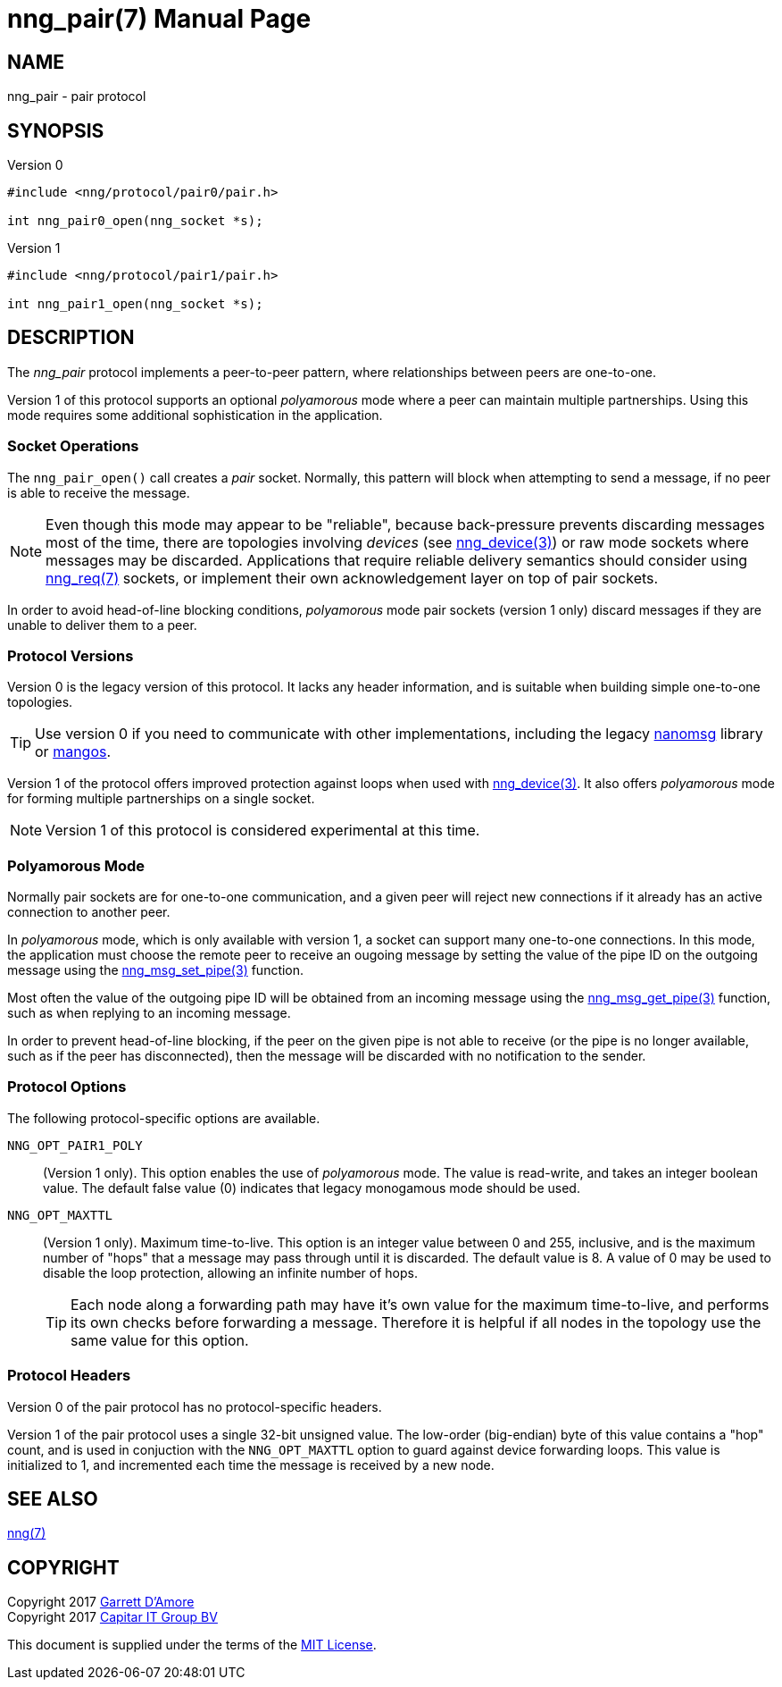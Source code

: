nng_pair(7)
===========
:doctype: manpage
:manmanual: nng
:mansource: nng
:icons: font
:source-highlighter: pygments
:copyright: Copyright 2017 Garrett D'Amore <garrett@damore.org> \
            Copyright 2017 Capitar IT Group BV <info@capitar.com> \
            This software is supplied under the terms of the MIT License, a \
            copy of which should be located in the distribution where this \
            file was obtained (LICENSE.txt).  A copy of the license may also \
            be found online at https://opensource.org/licenses/MIT.

NAME
----
nng_pair - pair protocol

SYNOPSIS
--------

.Version 0
[source,c]
----------
#include <nng/protocol/pair0/pair.h>

int nng_pair0_open(nng_socket *s);
----------

.Version 1
[source,c]
----------
#include <nng/protocol/pair1/pair.h>

int nng_pair1_open(nng_socket *s);
----------

DESCRIPTION
-----------

The _nng_pair_ protocol implements a peer-to-peer pattern, where
relationships between peers are one-to-one.

Version 1 of this protocol supports an optional _polyamorous_ mode where a
peer can maintain multiple partnerships.  Using this mode requires
some additional sophistication in the application.

Socket Operations
~~~~~~~~~~~~~~~~~

The `nng_pair_open()` call creates a _pair_ socket.  Normally, this
pattern will block when attempting to send a message, if no peer is
able to receive the message.

NOTE: Even though this mode may appear to be "reliable", because back-pressure
prevents discarding messages most of the time, there are topologies involving
_devices_ (see <<nng_device.adoc#,nng_device(3)>>) or raw mode sockets where
messages may be discarded.  Applications that require reliable delivery
semantics should consider using <<nng_req.adoc#,nng_req(7)>> sockets, or
implement their own acknowledgement layer on top of pair sockets.

In order to avoid head-of-line blocking conditions, _polyamorous_ mode pair
sockets (version 1 only) discard messages if they are unable to deliver them
to a peer.

Protocol Versions
~~~~~~~~~~~~~~~~~

Version 0 is the legacy version of this protocol.  It lacks any header
information, and is suitable when building simple one-to-one topologies.

TIP: Use version 0 if you need to communicate with other implementations,
including the legacy https://github.com/nanomsg/nanomsg[nanomsg] library or
https://github.com/go-mangos/mangos[mangos].

Version 1 of the protocol offers improved protection against loops when
used with <<nng_device.adoc#,nng_device(3)>>.   It also offers _polyamorous_
mode for forming multiple partnerships on a single socket.

NOTE: Version 1 of this protocol is considered experimental at this time.

Polyamorous Mode
~~~~~~~~~~~~~~~~

Normally pair sockets are for one-to-one communication, and a given peer
will reject new connections if it already has an active connection to another
peer.

In _polyamorous_ mode, which is only available with version 1, a socket can
support many one-to-one connections.  In this mode, the application must
choose the remote peer to receive an ougoing message by setting the value
of the pipe ID on the outgoing message using
the <<nng_msg_set_pipe.adoc#,nng_msg_set_pipe(3)>> function.

Most often the value of the outgoing pipe ID will be obtained from an incoming
message using the <<nng_msg_get_pipe.adoc#,nng_msg_get_pipe(3)>> function,
such as when replying to an incoming message.

In order to prevent head-of-line blocking, if the peer on the given pipe
is not able to receive (or the pipe is no longer available, such as if the
peer has disconnected), then the message will be discarded with no notification
to the sender.

Protocol Options
~~~~~~~~~~~~~~~~

The following protocol-specific options are available.

`NNG_OPT_PAIR1_POLY`::

   (Version 1 only).  This option enables the use of _polyamorous_ mode.
   The value is read-write, and takes an integer boolean value.  The default
   false value (0) indicates that legacy monogamous mode should be used.

`NNG_OPT_MAXTTL`::

   (Version 1 only).  Maximum time-to-live.  This option is an integer value
   between 0 and 255,
   inclusive, and is the maximum number of "hops" that a message may
   pass through until it is discarded.  The default value is 8.  A value
   of 0 may be used to disable the loop protection, allowing an infinite
   number of hops.
+
TIP: Each node along a forwarding path may have it's own value for the
maximum time-to-live, and performs its own checks before forwarding a message.
Therefore it is helpful if all nodes in the topology use the same value for
this option.

Protocol Headers
~~~~~~~~~~~~~~~~

Version 0 of the pair protocol has no protocol-specific headers.

Version 1 of the pair protocol uses a single 32-bit unsigned value.  The
low-order (big-endian) byte of this value contains a "hop" count, and is
used in conjuction with the `NNG_OPT_MAXTTL` option to guard against
device forwarding loops.  This value is initialized to 1, and incremented
each time the message is received by a new node.
    
SEE ALSO
--------
<<nng.adoc#,nng(7)>>

COPYRIGHT
---------

Copyright 2017 mailto:garrett@damore.org[Garrett D'Amore] +
Copyright 2017 mailto:info@capitar.com[Capitar IT Group BV]

This document is supplied under the terms of the
https://opensource.org/licenses/LICENSE.txt[MIT License].
